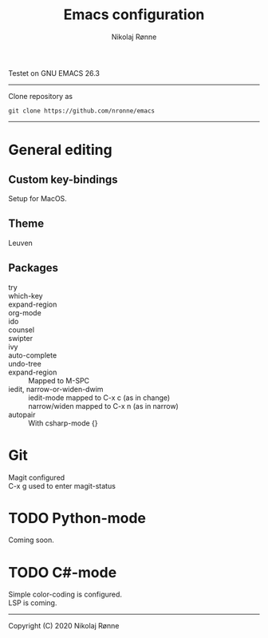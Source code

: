 #+TITLE: Emacs configuration
#+AUTHOR:    Nikolaj Rønne
#+EMAIL:     
#+DESCRIPTION: My personal emacs setup
#+LANGUAGE:  en

Testet on GNU EMACS 26.3  
----------------------------
Clone repository as 
#+BEGIN_SRC shell
git clone https://github.com/nronne/emacs
#+END_SRC
----------------------------


* General editing
** Custom key-bindings
   Setup for MacOS.
** Theme
   Leuven

** Packages
   - try ::
   - which-key ::
   - expand-region ::
   - org-mode ::
   - ido ::
   - counsel ::
   - swipter ::
   - ivy ::
   - auto-complete ::
   - undo-tree ::
   - expand-region ::
		      Mapped to M-SPC
   - iedit, narrow-or-widen-dwim ::
	              iedit-mode mapped to C-x c (as in change) \\
		      narrow/widen mapped to C-x n (as in narrow)
   - autopair ::
		      With csharp-mode {} 

* Git
  Magit configured \\
  C-x g used to enter magit-status

* TODO Python-mode
   Coming soon.
* TODO C#-mode
  Simple color-coding is configured. \\ 
  LSP is coming.

-------------------------------
Copyright (C) 2020 Nikolaj Rønne
